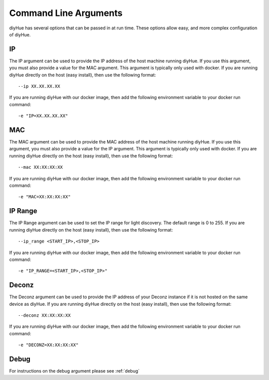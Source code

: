 Command Line Arguments
======================

diyHue has several options that can be passed in at run time. These options allow easy, and more complex configuration of diyHue.

IP
--
The IP argument can be used to provide the IP address of the host machine running diyHue. If you use this argument, you must also provide a value for the MAC argument. This argument is typically only used with docker.
If you are running diyHue directly on the host (easy install), then use the following format::

    --ip XX.XX.XX.XX

If you are running diyHue with our docker image, then add the following environment variable to your docker run command::

    -e "IP=XX.XX.XX.XX"

MAC
---
The MAC argument can be used to provide the MAC address of the host machine running diyHue. If you use this argument, you must also provide a value for the IP argument. This argument is typically only used with docker.
If you are running diyHue directly on the host (easy install), then use the following format::

    --mac XX:XX:XX:XX

If you are running diyHue with our docker image, then add the following environment variable to your docker run command::

    -e "MAC=XX:XX:XX:XX"

IP Range
--------
The IP Range argument can be used to set the IP range for light discovery. The default range is 0 to 255.
If you are running diyHue directly on the host (easy install), then use the following format::

    --ip_range <START_IP>,<STOP_IP>

If you are running diyHue with our docker image, then add the following environment variable to your docker run command::

    -e "IP_RANGE=<START_IP>,<STOP_IP>"

Deconz
------
The Deconz argument can be used to provide the IP address of your Deconz instance if it is not hosted on the same device as diyHue. 
If you are running diyHue directly on the host (easy install), then use the following format::

    --deconz XX:XX:XX:XX

If you are running diyHue with our docker image, then add the following environment variable to your docker run command::

    -e "DECONZ=XX:XX:XX:XX"

Debug
-----
For instructions on the debug argument please see :ref:`debug`